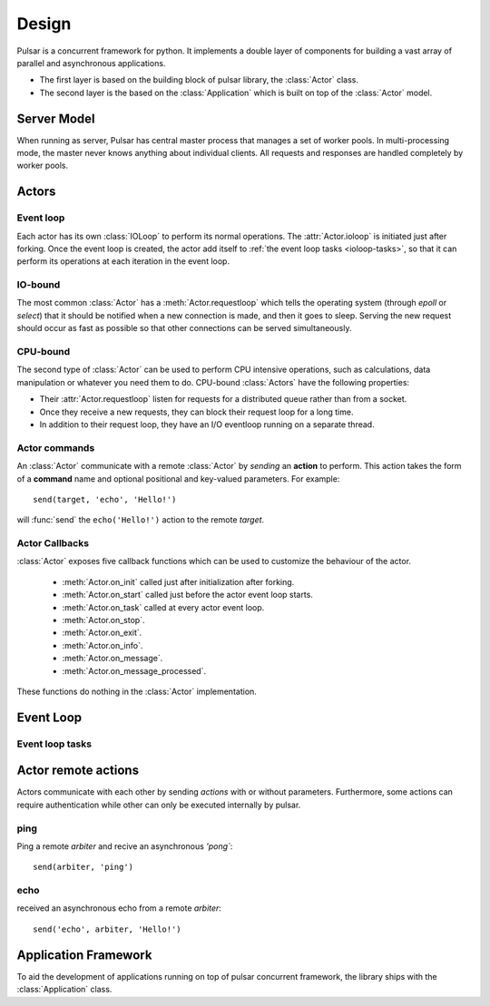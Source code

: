 .. _design:

.. module:: pulsar

=====================
Design
=====================

Pulsar is a concurrent framework for python. It implements a double layer
of components for building a vast array of parallel and asynchronous
applications.

* The first layer is based on the building block of pulsar library,
  the :class:`Actor` class.
* The second layer is the based on the :class:`Application`
  which is built on top of the :class:`Actor` model.
   

Server Model
==================

When running as server, Pulsar has central master process that manages
a set of worker pools. In multi-processing mode, the master never knows anything
about individual clients. All requests and responses are handled completely by worker pools.



Actors
=================

Event loop
~~~~~~~~~~~~~~~
Each actor has its own :class:`IOLoop` to perform its normal operations.
The :attr:`Actor.ioloop` is initiated just after
forking.
Once the event loop is created, the actor add itself to
:ref:`the event loop tasks <ioloop-tasks>`, so that it can perform
its operations at each iteration in the event loop.
 
IO-bound
~~~~~~~~~~~~~~~
The most common :class:`Actor` has a :meth:`Actor.requestloop` which tells
the operating system (through `epoll` or `select`) that it should be notified
when a new connection is made, and then it goes to sleep.
Serving the new request should occur as fast as possible so that other
connections can be served simultaneously. 

.. _cpubound:

CPU-bound
~~~~~~~~~~~~~~~
The second type of :class:`Actor` can be used to perform CPU intensive
operations, such as calculations, data manipulation or whatever you need
them to do. CPU-bound :class:`Actors` have the following properties:

* Their :attr:`Actor.requestloop` listen for requests for a distributed queue
  rather than from a socket.
* Once they receive a new requests, they can block their request loop
  for a long time. 
* In addition to their request loop, they have an I/O eventloop running on a
  separate thread.
   

.. _actor_commands:

Actor commands
~~~~~~~~~~~~~~~~~~~~~~~~

An :class:`Actor` communicate with a remote :class:`Actor` by *sending* an
**action** to perform. This action takes the form of a **command** name and
optional positional and key-valued parameters. For example::

    send(target, 'echo', 'Hello!')
    
will :func:`send` the ``echo('Hello!')`` action to the remote *target*.



.. _actor-callbacks:

Actor Callbacks
~~~~~~~~~~~~~~~~~~~~~~~~

:class:`Actor` exposes five callback functions which can be
used to customize the behaviour of the actor.

 * :meth:`Actor.on_init` called just after initialization after forking.
 * :meth:`Actor.on_start` called just before the actor event loop starts.
 * :meth:`Actor.on_task` called at every actor event loop.
 * :meth:`Actor.on_stop`.
 * :meth:`Actor.on_exit`.
 * :meth:`Actor.on_info`.
 * :meth:`Actor.on_message`.
 * :meth:`Actor.on_message_processed`.

These functions do nothing in the :class:`Actor` implementation. 

.. _gunicorn: http://gunicorn.org/


Event Loop
====================


.. _ioloop-tasks:

Event loop tasks
~~~~~~~~~~~~~~~~~~~~~~


.. _remote-actions:

Actor remote actions
========================
Actors communicate with each other by sending *actions* with or
without parameters. Furthermore, some actions can require authentication while
other can only be executed internally by pulsar.


ping
~~~~~~~

Ping a remote *arbiter* and recive an asynchronous `'pong``::

    send(arbiter, 'ping')


echo
~~~~~~~

received an asynchronous echo from a remote *arbiter*::

    send('echo', arbiter, 'Hello!')


.. _application-framework:

Application Framework
=============================

To aid the development of applications running on top of pulsar concurrent
framework, the library ships with the :class:`Application` class.